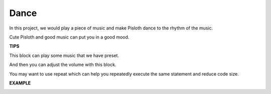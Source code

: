 Dance
=========

In this project, we would play a piece of music and make Pisloth dance to the rhythm of the music.

Cute Pisloth and good music can put you in a good mood.

**TIPS**

.. image:: img/dance.png
  :width: 400

This block can play some music that we have preset.

.. image:: img/dance2.png
  :width: 400

And then you can adjust the volume with this block.

.. image:: img/dance4.png
  :width: 250

You may want to use repeat which can help you repeatedly execute the same statement and reduce code size.


**EXAMPLE**

.. image:: img/dance6.png

.. image:: img/dance7.png

.. image:: img/dance8.png
